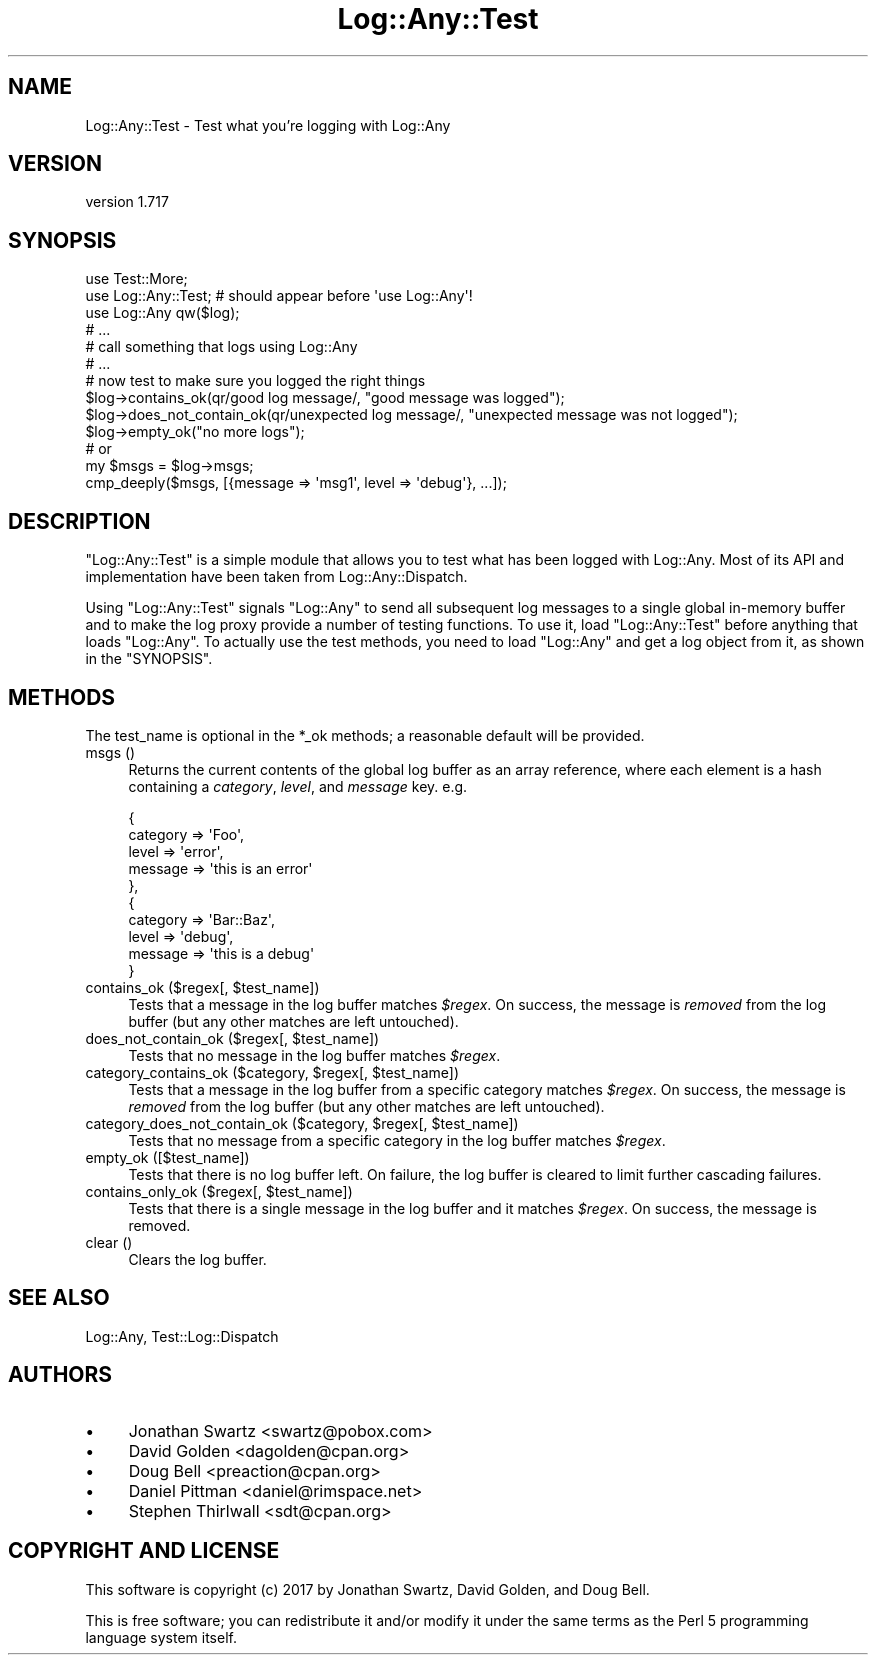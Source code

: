 .\" -*- mode: troff; coding: utf-8 -*-
.\" Automatically generated by Pod::Man 5.01 (Pod::Simple 3.43)
.\"
.\" Standard preamble:
.\" ========================================================================
.de Sp \" Vertical space (when we can't use .PP)
.if t .sp .5v
.if n .sp
..
.de Vb \" Begin verbatim text
.ft CW
.nf
.ne \\$1
..
.de Ve \" End verbatim text
.ft R
.fi
..
.\" \*(C` and \*(C' are quotes in nroff, nothing in troff, for use with C<>.
.ie n \{\
.    ds C` ""
.    ds C' ""
'br\}
.el\{\
.    ds C`
.    ds C'
'br\}
.\"
.\" Escape single quotes in literal strings from groff's Unicode transform.
.ie \n(.g .ds Aq \(aq
.el       .ds Aq '
.\"
.\" If the F register is >0, we'll generate index entries on stderr for
.\" titles (.TH), headers (.SH), subsections (.SS), items (.Ip), and index
.\" entries marked with X<> in POD.  Of course, you'll have to process the
.\" output yourself in some meaningful fashion.
.\"
.\" Avoid warning from groff about undefined register 'F'.
.de IX
..
.nr rF 0
.if \n(.g .if rF .nr rF 1
.if (\n(rF:(\n(.g==0)) \{\
.    if \nF \{\
.        de IX
.        tm Index:\\$1\t\\n%\t"\\$2"
..
.        if !\nF==2 \{\
.            nr % 0
.            nr F 2
.        \}
.    \}
.\}
.rr rF
.\" ========================================================================
.\"
.IX Title "Log::Any::Test 3pm"
.TH Log::Any::Test 3pm 2023-08-17 "perl v5.38.2" "User Contributed Perl Documentation"
.\" For nroff, turn off justification.  Always turn off hyphenation; it makes
.\" way too many mistakes in technical documents.
.if n .ad l
.nh
.SH NAME
Log::Any::Test \- Test what you're logging with Log::Any
.SH VERSION
.IX Header "VERSION"
version 1.717
.SH SYNOPSIS
.IX Header "SYNOPSIS"
.Vb 3
\&    use Test::More;
\&    use Log::Any::Test;    # should appear before \*(Aquse Log::Any\*(Aq!
\&    use Log::Any qw($log);
\&
\&    # ...
\&    # call something that logs using Log::Any
\&    # ...
\&
\&    # now test to make sure you logged the right things
\&
\&    $log\->contains_ok(qr/good log message/, "good message was logged");
\&    $log\->does_not_contain_ok(qr/unexpected log message/, "unexpected message was not logged");
\&    $log\->empty_ok("no more logs");
\&
\&    # or
\&
\&    my $msgs = $log\->msgs;
\&    cmp_deeply($msgs, [{message => \*(Aqmsg1\*(Aq, level => \*(Aqdebug\*(Aq}, ...]);
.Ve
.SH DESCRIPTION
.IX Header "DESCRIPTION"
\&\f(CW\*(C`Log::Any::Test\*(C'\fR is a simple module that allows you to test what has been
logged with Log::Any. Most of its API and implementation have been taken from
Log::Any::Dispatch.
.PP
Using \f(CW\*(C`Log::Any::Test\*(C'\fR signals \f(CW\*(C`Log::Any\*(C'\fR to send all subsequent log
messages to a single global in-memory buffer and to make the log proxy
provide a number of testing functions.  To use it, load \f(CW\*(C`Log::Any::Test\*(C'\fR
before anything that loads \f(CW\*(C`Log::Any\*(C'\fR.  To actually use the test methods,
you need to load \f(CW\*(C`Log::Any\*(C'\fR and get a log object from it, as shown in the
"SYNOPSIS".
.SH METHODS
.IX Header "METHODS"
The test_name is optional in the *_ok methods; a reasonable default will be
provided.
.IP "msgs ()" 4
.IX Item "msgs ()"
Returns the current contents of the global log buffer as an array reference,
where each element is a hash containing a \fIcategory\fR, \fIlevel\fR, and \fImessage\fR
key.  e.g.
.Sp
.Vb 10
\&  {
\&    category => \*(AqFoo\*(Aq,
\&    level => \*(Aqerror\*(Aq,
\&    message => \*(Aqthis is an error\*(Aq
\&  },
\&  {
\&    category => \*(AqBar::Baz\*(Aq,
\&    level => \*(Aqdebug\*(Aq,
\&    message => \*(Aqthis is a debug\*(Aq
\&  }
.Ve
.ie n .IP "contains_ok ($regex[, $test_name])" 4
.el .IP "contains_ok ($regex[, \f(CW$test_name\fR])" 4
.IX Item "contains_ok ($regex[, $test_name])"
Tests that a message in the log buffer matches \fR\f(CI$regex\fR\fI\fR. On success, the
message is \fIremoved\fR from the log buffer (but any other matches are left
untouched).
.ie n .IP "does_not_contain_ok ($regex[, $test_name])" 4
.el .IP "does_not_contain_ok ($regex[, \f(CW$test_name\fR])" 4
.IX Item "does_not_contain_ok ($regex[, $test_name])"
Tests that no message in the log buffer matches \fR\f(CI$regex\fR\fI\fR.
.ie n .IP "category_contains_ok ($category, $regex[, $test_name])" 4
.el .IP "category_contains_ok ($category, \f(CW$regex\fR[, \f(CW$test_name\fR])" 4
.IX Item "category_contains_ok ($category, $regex[, $test_name])"
Tests that a message in the log buffer from a specific category matches
\&\fR\f(CI$regex\fR\fI\fR. On success, the message is \fIremoved\fR from the log buffer (but any
other matches are left untouched).
.ie n .IP "category_does_not_contain_ok ($category, $regex[, $test_name])" 4
.el .IP "category_does_not_contain_ok ($category, \f(CW$regex\fR[, \f(CW$test_name\fR])" 4
.IX Item "category_does_not_contain_ok ($category, $regex[, $test_name])"
Tests that no message from a specific category in the log buffer matches
\&\fR\f(CI$regex\fR\fI\fR.
.IP "empty_ok ([$test_name])" 4
.IX Item "empty_ok ([$test_name])"
Tests that there is no log buffer left. On failure, the log buffer is cleared
to limit further cascading failures.
.ie n .IP "contains_only_ok ($regex[, $test_name])" 4
.el .IP "contains_only_ok ($regex[, \f(CW$test_name\fR])" 4
.IX Item "contains_only_ok ($regex[, $test_name])"
Tests that there is a single message in the log buffer and it matches
\&\fR\f(CI$regex\fR\fI\fR. On success, the message is removed.
.IP "clear ()" 4
.IX Item "clear ()"
Clears the log buffer.
.SH "SEE ALSO"
.IX Header "SEE ALSO"
Log::Any, Test::Log::Dispatch
.SH AUTHORS
.IX Header "AUTHORS"
.IP \(bu 4
Jonathan Swartz <swartz@pobox.com>
.IP \(bu 4
David Golden <dagolden@cpan.org>
.IP \(bu 4
Doug Bell <preaction@cpan.org>
.IP \(bu 4
Daniel Pittman <daniel@rimspace.net>
.IP \(bu 4
Stephen Thirlwall <sdt@cpan.org>
.SH "COPYRIGHT AND LICENSE"
.IX Header "COPYRIGHT AND LICENSE"
This software is copyright (c) 2017 by Jonathan Swartz, David Golden, and Doug Bell.
.PP
This is free software; you can redistribute it and/or modify it under
the same terms as the Perl 5 programming language system itself.
